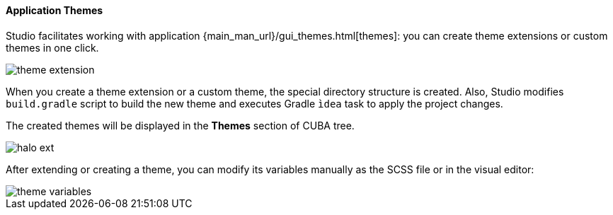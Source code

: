 :sourcesdir: ../../../../source

[[generic_ui_themes]]
==== Application Themes

Studio facilitates working with application {main_man_url}/gui_themes.html[themes]: you can create theme extensions or custom themes in one click.

image::theme_extension.png[align="center"]

When you create a theme extension or a custom theme, the special directory structure is created. Also, Studio modifies `build.gradle` script to build the new theme and executes Gradle `ìdea` task to apply the project changes.

The created themes will be displayed in the *Themes* section of CUBA tree.

image::halo_ext.png[align="center"]

After extending or creating a theme, you can modify its variables manually as the SCSS file or in the visual editor:

image::theme_variables.png[align="center"]

